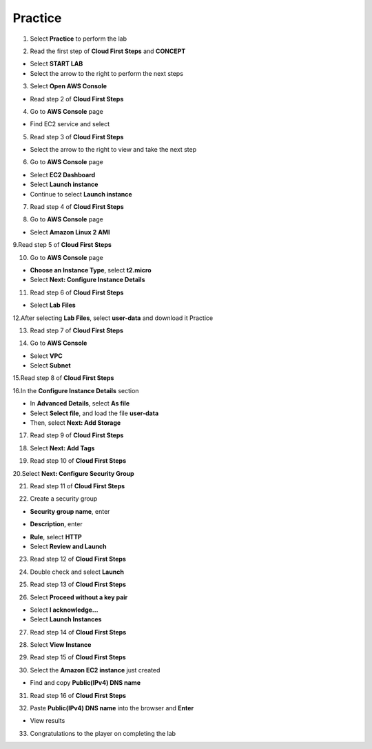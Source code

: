 Practice
=========
  
.. info::

    After watching **Plan**, the player prepares for **Practice**

1. Select **Practice** to perform the lab

.. image:: pictures/0001_a2practice.png
   :align: center
   :width: 700px

2. Read the first step of **Cloud First Steps** and **CONCEPT**

- Select **START LAB**
- Select the arrow to the right to perform the next steps

.. image:: pictures/0002_a2practice.png
   :align: center
   :width: 700px

3. Select **Open AWS Console**

- Read step 2 of **Cloud First Steps**

.. image:: pictures/0003_a2practice.png
   :align: center
   :width: 700px

4. Go to **AWS Console** page

- Find EC2 service and select

.. image:: pictures/0004_a2practice.png
   :align: center
   :width: 700px

5. Read step 3 of **Cloud First Steps**

- Select the arrow to the right to view and take the next step

.. image:: pictures/0005_a2practice.png
   :align: center
   :width: 700px

6. Go to **AWS Console** page

- Select **EC2 Dashboard**
- Select **Launch instance**
- Continue to select **Launch instance**

.. image:: pictures/0006_a2practice.png
   :align: center
   :width: 700px

7. Read step 4 of **Cloud First Steps**

.. image:: pictures/0007_a2practice.png
   :align: center
   :width: 700px

8. Go to **AWS Console** page

- Select **Amazon Linux 2 AMI**

.. image:: pictures/0008_a2practice.png
   :align: center
   :width: 700px

9.Read step 5 of **Cloud First Steps**

.. image:: pictures/0009_a2practice.png
   :align: center
   :width: 700px

10. Go to **AWS Console** page

- **Choose an Instance Type**, select **t2.micro**
- Select **Next: Configure Instance Details**

.. image:: pictures/00010_a2practice.png
   :align: center
   :width: 700px

11. Read step 6 of **Cloud First Steps**

- Select **Lab Files**

.. image:: pictures/00011_a2practice.png
   :align: center
   :width: 700px

12.After selecting **Lab Files**, select **user-data** and download it
Practice

.. image:: pictures/00012_a2practice.png
   :align: center
   :width: 700px

13. Read step 7 of **Cloud First Steps**

.. image:: pictures/00013_a2practice.png
   :align: center
   :width: 700px

14. Go to **AWS Console**

- Select **VPC**
- Select **Subnet**

.. image:: pictures/00014_a2practice.png
   :align: center
   :width: 700px

15.Read step 8 of **Cloud First Steps**

.. image:: pictures/00015_a2practice.png
   :align: center
   :width: 700px

16.In the **Configure Instance Details** section

- In **Advanced Details**, select **As file**
- Select **Select file**, and load the file **user-data**
- Then, select **Next: Add Storage**

.. image:: pictures/00016_a2practice.png
   :align: center
   :width: 700px

17. Read step 9 of **Cloud First Steps**

.. image:: pictures/00017_a2practice.png
   :align: center
   :width: 700px

18. Select **Next: Add Tags**

.. image:: pictures/00018_a2practice.png
   :align: center
   :width: 700px

19. Read step 10 of **Cloud First Steps**

.. image:: pictures/00019_a2practice.png
   :align: center
   :width: 700px

20.Select **Next: Configure Security Group**

.. image:: pictures/00020_a2practice.png
   :align: center
   :width: 700px

21. Read step 11 of **Cloud First Steps**

.. image:: pictures/00021_a2practice.png
   :align: center
   :width: 700px

22. Create a security group

- **Security group name**, enter
.. raw:: html

   <span style="background-color:#fff4c2; padding:2px 4px; border-radius:4px; font-family:monospace;">
     <span id="copy-text" style="user-select: all;">Security-Group-Lab</span>
     <button onclick="navigator.clipboard.writeText(document.getElementById('copy-text').innerText)" style="border:none; background:none; cursor:pointer;">📋</button>
   </span>

- **Description**, enter 
.. raw:: html

   <span style="background-color:#fff4c2; padding:2px 4px; border-radius:4px; font-family:monospace;">
     <span id="copy-text" style="user-select: all;">HTTP Group Lab</span>
     <button onclick="navigator.clipboard.writeText(document.getElementById('copy-text').innerText)" style="border:none; background:none; cursor:pointer;">📋</button>
   </span>
- **Rule**, select **HTTP**
- Select **Review and Launch**

.. image:: pictures/00022_a2practice.png
   :align: center
   :width: 700px

23. Read step 12 of **Cloud First Steps**

.. image:: pictures/00023_a2practice.png
   :align: center
   :width: 700px

24. Double check and select **Launch**

.. image:: pictures/00024_a2practice.png
   :align: center
   :width: 700px

25. Read step 13 of **Cloud First Steps**

.. image:: pictures/00025_a2practice.png
   :align: center
   :width: 700px

26. Select **Proceed without a key pair**

- Select **I acknowledge…**
- Select **Launch Instances**

.. image:: pictures/00026_a2practice.png
   :align: center
   :width: 700px

27. Read step 14 of **Cloud First Steps**

.. image:: pictures/00027_a2practice.png
   :align: center
   :width: 700px

28. Select **View Instance**

.. image:: pictures/00028_a2practice.png
   :align: center
   :width: 700px

29. Read step 15 of **Cloud First Steps**

.. image:: pictures/00029_a2practice.png
   :align: center
   :width: 700px

30. Select the **Amazon EC2 instance** just created

- Find and copy **Public(IPv4) DNS name**

.. image:: pictures/00030_a2practice.png
   :align: center
   :width: 700px

31. Read step 16 of **Cloud First Steps**

.. image:: pictures/00031_a2practice.png
   :align: center
   :width: 700px

32. Paste **Public(IPv4) DNS name** into the browser and **Enter**

.. image:: pictures/00032_a2practice.png
   :align: center
   :width: 700px

- View results


33. Congratulations to the player on completing the lab
